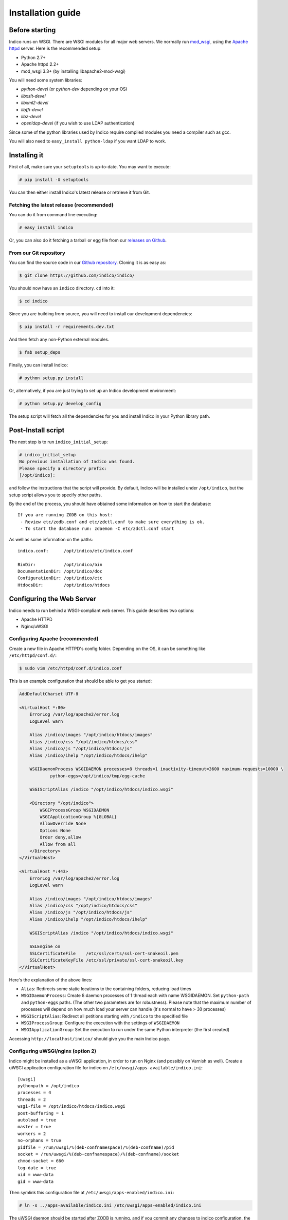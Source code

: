 Installation guide
=================================================

===============
Before starting
===============

Indico runs on WSGI. There are WSGI modules for all major web servers. We normally run `mod_wsgi <http://code.google.com/p/modwsgi/>`_, using the `Apache httpd <http://httpd.apache.org/>`_ server. Here is the recommended setup:

* Python 2.7+
* Apache httpd 2.2+
* mod_wsgi 3.3+ (by installing libapache2-mod-wsgi)

You will need some system libraries:

* *python-devel* (or *python-dev* depending on your OS)
* *libxslt-devel*
* *libxml2-devel*
* *libffi-devel*
* *libz-devel*
* *openldap-devel* (if you wish to use LDAP authentication)

Since some of the python libraries used by Indico require compiled modules you need a compiler such as gcc.

You will also need to ``easy_install python-ldap`` if you want LDAP to work.

=============
Installing it
=============

First of all, make sure your ``setuptools`` is up-to-date. You may want to execute:

.. code-block:: console

    # pip install -U setuptools

You can then either install Indico's latest release or retrieve it from Git.

-----------------------------------------
Fetching the latest release (recommended)
-----------------------------------------

You can do it from command line executing:

.. code-block:: console

    # easy_install indico

Or, you can also do it fetching a tarball or egg file from our `releases on Github <https://github.com/indico/indico/releases/>`_.

-----------------------
From our Git repository
-----------------------

You can find the source code in our `Github repository <https://github.com/indico/indico/>`_. Cloning it is as easy as:

.. code-block:: console

    $ git clone https://github.com/indico/indico/

You should now have an ``indico`` directory. ``cd`` into it:

.. code-block:: console

    $ cd indico

Since you are building from source, you will need to install our development dependencies:

.. code-block:: console

    $ pip install -r requirements.dev.txt

And then fetch any non-Python external modules.

.. code-block:: console

    $ fab setup_deps

Finally, you can install Indico:

.. code-block:: console

    # python setup.py install

Or, alternatively, if you are just trying to set up an Indico development environment:

.. code-block:: console

    # python setup.py develop_config


The setup script will fetch all the dependencies for you and install Indico in your Python library path.

===================
Post-Install script
===================

The next step is to run ``indico_initial_setup``:

.. code-block:: console

    # indico_initial_setup
    No previous installation of Indico was found.
    Please specify a directory prefix:
    [/opt/indico]:

and follow the instructions that the script will provide. By default, Indico will be installed under ``/opt/indico``, but the setup script allows you to specify other paths.

By the end of the process, you should have obtained some information on how to start the database::

    If you are running ZODB on this host:
     - Review etc/zodb.conf and etc/zdctl.conf to make sure everything is ok.
     - To start the database run: zdaemon -C etc/zdctl.conf start

As well as some information on the paths::

    indico.conf:      /opt/indico/etc/indico.conf

    BinDir:           /opt/indico/bin
    DocumentationDir: /opt/indico/doc
    ConfigurationDir: /opt/indico/etc
    HtdocsDir:        /opt/indico/htdocs

==========================
Configuring the Web Server
==========================

Indico needs to run behind a WSGI-compliant web server. This guide describes two options:

* Apache HTTPD
* Nginx/uWSGI

--------------------------------
Configuring Apache (recommended)
--------------------------------

Create a new file in Apache HTTPD's config folder. Depending on the OS, it can be something like ``/etc/httpd/conf.d/``:

.. code-block:: console

    $ sudo vim /etc/httpd/conf.d/indico.conf

This is an example configuration that should be able to get you started:

.. code-block:: apacheconf

    AddDefaultCharset UTF-8

    <VirtualHost *:80>
        ErrorLog /var/log/apache2/error.log
        LogLevel warn

        Alias /indico/images "/opt/indico/htdocs/images"
        Alias /indico/css "/opt/indico/htdocs/css"
        Alias /indico/js "/opt/indico/htdocs/js"
        Alias /indico/ihelp "/opt/indico/htdocs/ihelp"

        WSGIDaemonProcess WSGIDAEMON processes=8 threads=1 inactivity-timeout=3600 maximum-requests=10000 \
                python-eggs=/opt/indico/tmp/egg-cache

        WSGIScriptAlias /indico "/opt/indico/htdocs/indico.wsgi"

        <Directory "/opt/indico">
            WSGIProcessGroup WSGIDAEMON
            WSGIApplicationGroup %{GLOBAL}
            AllowOverride None
            Options None
            Order deny,allow
            Allow from all
        </Directory>
    </VirtualHost>

    <VirtualHost *:443>
        ErrorLog /var/log/apache2/error.log
        LogLevel warn

        Alias /indico/images "/opt/indico/htdocs/images"
        Alias /indico/css "/opt/indico/htdocs/css"
        Alias /indico/js "/opt/indico/htdocs/js"
        Alias /indico/ihelp "/opt/indico/htdocs/ihelp"

        WSGIScriptAlias /indico "/opt/indico/htdocs/indico.wsgi"

        SSLEngine on
        SSLCertificateFile    /etc/ssl/certs/ssl-cert-snakeoil.pem
        SSLCertificateKeyFile /etc/ssl/private/ssl-cert-snakeoil.key
    </VirtualHost>

Here's the explanation of the above lines:

* ``Alias``: Redirects some static locations to the containing folders, reducing load times
* ``WSGIDaemonProcess``: Create 8 daemon processes of 1 thread each with name WSGIDAEMON. Set ``python-path`` and ``python-eggs`` paths. (The other two parameters are for robustness). Please note that the maximum number of processes will depend on how much load your server can handle (it's normal to have > 30 processes)
* ``WSGIScriptAlias``: Redirect all petitions starting with ``/indico`` to the specified file
* ``WSGIProcessGroup``: Configure the execution with the settings of ``WSGIDAEMON``
* ``WSGIApplicationGroup``: Set the execution to run under the same Python interpreter (the first created)

Accessing ``http://localhost/indico/`` should give you the main Indico page.

----------------------------------
Configuring uWSGI/nginx (option 2)
----------------------------------

Indico might be installed as a uWSGI application, in order to run on Nginx (and possibly on Varnish as well). Create a uWSGI application configuration file for indico on ``/etc/uwsgi/apps-available/indico.ini``::

    [uwsgi]
    pythonpath = /opt/indico
    processes = 4
    threads = 2
    wsgi-file = /opt/indico/htdocs/indico.wsgi
    post-buffering = 1
    autoload = true
    master = true
    workers = 2
    no-orphans = true
    pidfile = /run/uwsgi/%(deb-confnamespace)/%(deb-confname)/pid
    socket = /run/uwsgi/%(deb-confnamespace)/%(deb-confname)/socket
    chmod-socket = 660
    log-date = true
    uid = www-data
    gid = www-data

Then symlink this configuration file at ``/etc/uwsgi/apps-enabled/indico.ini``:

.. code-block:: console

    # ln -s ../apps-available/indico.ini /etc/uwsgi/apps-enabled/indico.ini

The uWSGI daemon should be started after ZODB is running, and if you commit any changes to indico configuration, the daemon should also be restarted:

.. code-block:: console

    # service uwsgi start

This will create the uwsgi daemon socket at ``/run/uwsgi/app/indico/socket``.

+++++++++++++++++++
Nginx configuration
+++++++++++++++++++

By default all you need to do on Nginx is to redirect all Indico requests to the uwsgi socket. However, static files should be delivered directly. Here's a sample configuration that works for both HTTP and HTTPS::

    ## Here's the upstream socket
    upstream indico {
        server unix:/run/uwsgi/app/indico/socket;
    }

    ## Uncomment the following lines in case you want to enable HTTPS
    #ssl_certificate        /etc/ssl/certs/ssl-cert-snakeoil.pem;
    #ssl_certificate_key    /etc/ssl/private/ssl-cert-snakeoil.key;

    ## uWSGI cache params:
    uwsgi_cache_key     $scheme$host$request_uri;
    uwsgi_cache_valid   200 302  1h;
    uwsgi_cache_valid   301      1d;
    uwsgi_cache_valid   any      1m;
    uwsgi_cache_min_uses  1;
    uwsgi_cache_use_stale error  timeout invalid_header http_500;

    server {
        listen 80;
        ## uncomment the following line to enable HTTPS access
        #listen 443 ssl;

        server_name _;
        root                   /opt/indico/htdocs;
        index                  index.py;

        ## try to get static files directly, if not, send request to Indico upstream
        location ~* ^.+.(jpg|jpeg|gif|css|png|js|ico|html|xml|txt|pdf|swf|woff|ttf|otf|svg|ico)$ {
            access_log        off;
            expires           max;
            try_files $uri @indico;
        }

        ## This is should be the same path as the BaseURL configuration at indico.conf
        location / {
            include         uwsgi_params;
            uwsgi_pass      indico;
        }

        location @indico {
            include         uwsgi_params;
            uwsgi_pass      indico;
        }
    }

If the file ``/etc/nginx/uwsgi_params`` does not exist, create it with the following content::

    uwsgi_param     QUERY_STRING            $query_string;
    uwsgi_param     REQUEST_METHOD          $request_method;
    uwsgi_param     CONTENT_TYPE            $content_type;
    uwsgi_param     CONTENT_LENGTH          $content_length;

    uwsgi_param     REQUEST_URI             $request_uri;
    uwsgi_param     PATH_INFO               $document_uri;
    uwsgi_param     DOCUMENT_ROOT           $document_root;
    uwsgi_param     SERVER_PROTOCOL         $server_protocol;
    uwsgi_param     UWSGI_SCHEME            $scheme;

    uwsgi_param     REMOTE_ADDR             $remote_addr;
    uwsgi_param     REMOTE_PORT             $remote_port;
    uwsgi_param     SERVER_PORT             $server_port;
    uwsgi_param     SERVER_NAME             $server_name;

Please note that the uwsgi_param ``UWSGI_SCHEME`` is not available by default, and it's required in case you configure a server with both HTTP and HTTPS.

After setup, restart nginx:

.. code-block:: console

    # service nginx restart

==================
Indico config file
==================

The next step should be inspecting ``indico.conf`` and configuring it to fit your server configuration. ``indico.conf`` replaces the old ``config.xml``, so you will have to update it with the paramaters that you already have in your ``config.xml``.

From v1.2 on, the URLs will be shorter, alike ``http://my.indico.srv/event/2413/`` instead of the historical ``http://my.indico.srv/conferenceDisplay.py?confId=2413``. If you want to stay compatible with the old way, i.e. redirect from the old URLs to new URLs, then you need to set ``RouteOldUrls = True`` in your (new) ``indico.conf`` file.

==================
Post-install tasks
==================

For background tasks you need to run the Celery scheduler daemon:

.. code-block:: console

    # indico celery worker -B

If you have changed your server host name for some reason  you may need to delete ``/opt/indico/tmp/vars.js.tpl.tmp``.

=========
Migration
=========

In order to upgrade Indico you can do the following:

.. code-block:: console

    # easy_install -U indico
    # indico_initial_setup --existing-config=/opt/indico/etc/indico.conf  # replace with the path to your indico.conf
    # python /opt/indico/bin/migration/migrate.py --prev-version=<previous-version>
    # service httpd restart
